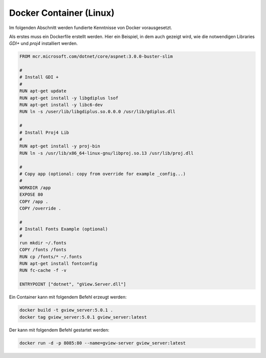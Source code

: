 Docker Container (Linux)
========================

Im folgenden Abschnitt werden fundierte Kenntnisse von Docker vorausgesetzt.

Als erstes muss ein Dockerfile erstellt werden. Hier ein Beispiel, in dem auch gezeigt wird,
wie die notwendigen Libraries *GDI+* und *proj4* installiert werden.

.. code::

   FROM mcr.microsoft.com/dotnet/core/aspnet:3.0.0-buster-slim

   #
   # Install GDI +
   #
   RUN apt-get update
   RUN apt-get install -y libgdiplus lsof
   RUN apt-get install -y libc6-dev
   RUN ln -s /user/lib/libgdiplus.so.0.0.0 /usr/lib/gdiplus.dll

   #
   # Install Proj4 Lib
   #
   RUN apt-get install -y proj-bin
   RUN ln -s /usr/lib/x86_64-linux-gnu/libproj.so.13 /usr/lib/proj.dll

   #
   # Copy app (optional: copy from override for example _config...)
   #
   WORKDIR /app
   EXPOSE 80
   COPY /app .
   COPY /override .

   #
   # Install Fonts Example (optional)
   #
   run mkdir ~/.fonts
   COPY /fonts /fonts
   RUN cp /fonts/* ~/.fonts
   RUN apt-get install fontconfig
   RUN fc-cache -f -v

   ENTRYPOINT ["dotnet", "gView.Server.dll"]


Ein Container kann mit folgendem Befehl erzeugt werden:

.. code::
     
    docker build -t gview_server:5.0.1 .
    docker tag gview_server:5.0.1 gview_server:latest

Der kann mit folgendem Befehl gestartet werden:

.. code::

   docker run -d -p 8085:80 --name=gview-server gview_server:latest
   


